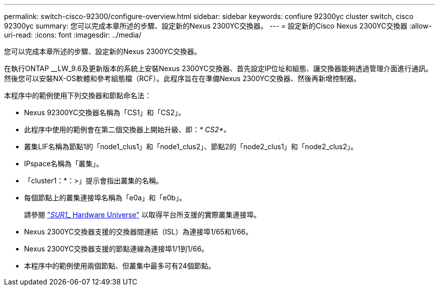 ---
permalink: switch-cisco-92300/configure-overview.html 
sidebar: sidebar 
keywords: confiure 92300yc cluster switch, cisco 92300yc 
summary: 您可以完成本章所述的步驟、設定新的Nexus 2300YC交換器。 
---
= 設定新的Cisco Nexus 2300YC交換器
:allow-uri-read: 
:icons: font
:imagesdir: ../media/


[role="lead"]
您可以完成本章所述的步驟、設定新的Nexus 2300YC交換器。

在執行ONTAP __LW_9.6及更新版本的系統上安裝Nexus 2300YC交換器、首先設定IP位址和組態、讓交換器能夠透過管理介面進行通訊。然後您可以安裝NX-OS軟體和參考組態檔（RCF）。此程序旨在在準備Nexus 2300YC交換器、然後再新增控制器。

本程序中的範例使用下列交換器和節點命名法：

* Nexus 92300YC交換器名稱為「CS1」和「CS2」。
* 此程序中使用的範例會在第二個交換器上開始升級、即：_* CS2*。_
* 叢集LIF名稱為節點1的「node1_clus1」和「node1_clus2」、節點2的「node2_clus1」和「node2_clus2」。
* IPspace名稱為「叢集」。
* 「cluster1：*：>」提示會指出叢集的名稱。
* 每個節點上的叢集連接埠名稱為「e0a」和「e0b」。
+
請參閱 link:https://hwu.netapp.com/Home/Index["_SUR1__ Hardware Universe"] 以取得平台所支援的實際叢集連接埠。

* Nexus 2300YC交換器支援的交換器間連結（ISL）為連接埠1/65和1/66。
* Nexus 2300YC交換器支援的節點連線為連接埠1/1到1/66。
* 本程序中的範例使用兩個節點、但叢集中最多可有24個節點。

